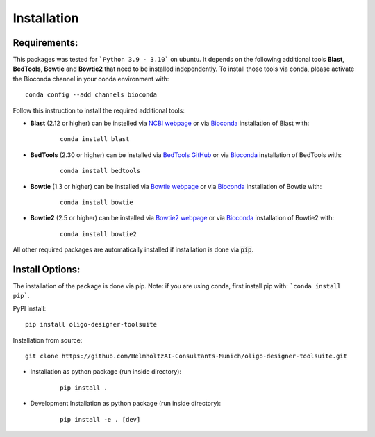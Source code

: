 Installation
============

Requirements:
-------------------

This packages was tested for ```Python 3.9 - 3.10``` on ubuntu. It depends on the following additional tools **Blast**, **BedTools**, **Bowtie** and **Bowtie2** that need to be installed independently. To install those tools via conda, please activate the Bioconda channel in your conda environment with:

::

	conda config --add channels bioconda


Follow this instruction to install the required additional tools:

- **Blast** (2.12 or higher) can be instelled via `NCBI webpage <https://blast.ncbi.nlm.nih.gov/Blast.cgi?PAGE_TYPE=BlastDocs&DOC_TYPE=Download>`__ or via `Bioconda <http://bioconda.github.io/recipes/blast/README.html>`__ installation of Blast with:

	::

		conda install blast

- **BedTools** (2.30 or higher) can be installed via `BedTools GitHub <https://bedtools.readthedocs.io/en/latest/content/installation.html>`__ or via `Bioconda <http://bioconda.github.io/recipes/bedtools/README.html>`__ installation of BedTools with:

	::

		conda install bedtools
		
- **Bowtie** (1.3 or higher) can be installed via `Bowtie webpage <https://bowtie-bio.sourceforge.net/manual.shtml#obtaining-bowtie>`__ or via `Bioconda <http://bioconda.github.io/recipes/bowtie/README.html>`__ installation of Bowtie with:

	::

		conda install bowtie

- **Bowtie2** (2.5 or higher) can be installed via `Bowtie2 webpage <https://bowtie-bio.sourceforge.net/bowtie2/manual.shtml#obtaining-bowtie-2>`__ or via `Bioconda <http://bioconda.github.io/recipes/bowtie2/README.html>`__ installation of Bowtie2 with:

	::

		conda install bowtie2

All other required packages are automatically installed if installation is done via :code:`pip`.

Install Options:
-------------------

The installation of the package is done via pip. Note: if you are using conda, first install pip with: ```conda install pip```.

PyPI install:

::

	pip install oligo-designer-toolsuite


Installation from source:

::

	git clone https://github.com/HelmholtzAI-Consultants-Munich/oligo-designer-toolsuite.git


- Installation as python package (run inside directory):

	::

		pip install .   


- Development Installation as python package (run inside directory):

	::

		pip install -e . [dev]


